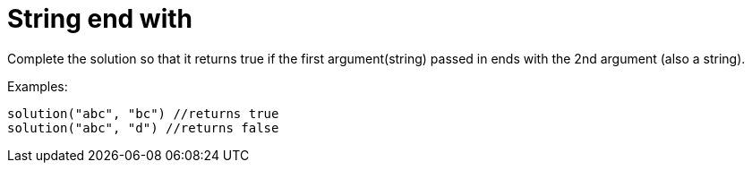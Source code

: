 # String end with

Complete the solution so that it returns true if the first argument(string) passed in ends with the 2nd argument (also a string).

.Examples:
 solution("abc", "bc") //returns true
 solution("abc", "d") //returns false